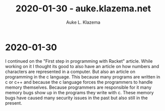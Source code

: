 #+TITLE: 2020-01-30 - auke.klazema.net
#+AUTHOR: Auke L. Klazema

* 2020-01-30

I continued on the "First step in programming with Racket" article. While working on it I thought its good to also have an article on how numbers and characters are represented in a computer. But also an article on programming in the c language. This because many programs are written in c or c++ and because the c language forces the programmers to handle memory themselves. Because programmers are responsible for it many memory bugs show up in the programs they write with c. These memory bugs have caused many security issues in the past but also still in the present.

